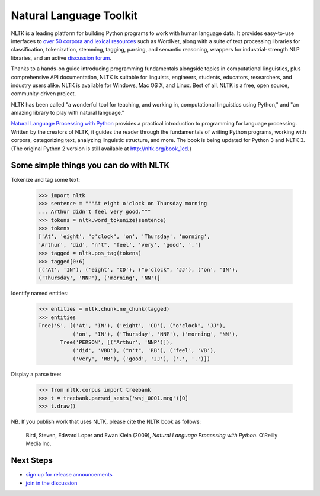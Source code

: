 Natural Language Toolkit
========================

NLTK is a leading platform for building Python programs to work with human language data.
It provides easy-to-use interfaces to `over 50 corpora and lexical
resources <http://nltk.org/nltk_data/>`_ such as WordNet,
along with a suite of text processing libraries for classification, tokenization, stemming, tagging, parsing, and semantic reasoning,
wrappers for industrial-strength NLP libraries,
and an active `discussion forum <http://groups.google.com/group/nltk-users>`_.

Thanks to a hands-on guide introducing programming fundamentals alongside topics in computational linguistics, plus comprehensive API documentation,
NLTK is suitable for linguists, engineers, students, educators, researchers, and industry users alike.
NLTK is available for Windows, Mac OS X, and Linux. Best of all, NLTK is a free, open source, community-driven project.

NLTK has been called "a wonderful tool for teaching, and working in, computational linguistics using Python,"
and "an amazing library to play with natural language."

`Natural Language Processing with Python <http://nltk.org/book>`_ provides a practical
introduction to programming for language processing.
Written by the creators of NLTK, it guides the reader through the fundamentals
of writing Python programs, working with corpora, categorizing text, analyzing linguistic structure,
and more.
The book is being updated for Python 3 and NLTK 3.
(The original Python 2 version is still available at `http://nltk.org/book_1ed <http://nltk.org/book_1ed>`_.)

Some simple things you can do with NLTK
---------------------------------------

Tokenize and tag some text:

    >>> import nltk
    >>> sentence = """At eight o'clock on Thursday morning
    ... Arthur didn't feel very good."""
    >>> tokens = nltk.word_tokenize(sentence)
    >>> tokens
    ['At', 'eight', "o'clock", 'on', 'Thursday', 'morning',
    'Arthur', 'did', "n't", 'feel', 'very', 'good', '.']
    >>> tagged = nltk.pos_tag(tokens)
    >>> tagged[0:6]
    [('At', 'IN'), ('eight', 'CD'), ("o'clock", 'JJ'), ('on', 'IN'),
    ('Thursday', 'NNP'), ('morning', 'NN')]

Identify named entities:

    >>> entities = nltk.chunk.ne_chunk(tagged)
    >>> entities
    Tree('S', [('At', 'IN'), ('eight', 'CD'), ("o'clock", 'JJ'),
               ('on', 'IN'), ('Thursday', 'NNP'), ('morning', 'NN'),
           Tree('PERSON', [('Arthur', 'NNP')]),
               ('did', 'VBD'), ("n't", 'RB'), ('feel', 'VB'),
               ('very', 'RB'), ('good', 'JJ'), ('.', '.')])

Display a parse tree:

    >>> from nltk.corpus import treebank
    >>> t = treebank.parsed_sents('wsj_0001.mrg')[0]
    >>> t.draw()

.. image:: http://www.nltk.org/_images/tree.gif

NB. If you publish work that uses NLTK, please cite the NLTK book as
follows:

    Bird, Steven, Edward Loper and Ewan Klein (2009), *Natural Language Processing with Python*.  O'Reilly Media Inc.

Next Steps
----------

* `sign up for release announcements <http://groups.google.com/group/nltk>`_
* `join in the discussion <http://groups.google.com/group/nltk-users>`_